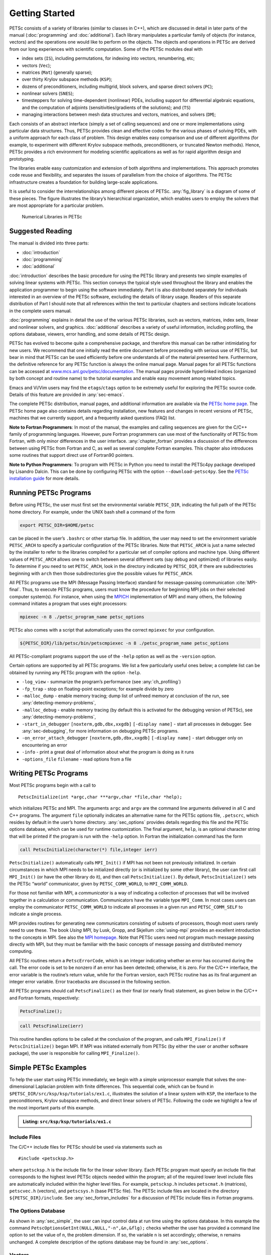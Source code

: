 .. _sec-getting-started:

Getting Started
---------------

PETSc consists of a variety of libraries (similar to classes in C++),
which are discussed in detail in later parts of the manual (:doc:`programming` and :doc:`additional`).
Each library manipulates a particular family of objects (for instance,
vectors) and the operations one would like to perform on the objects.
The objects and operations in PETSc are derived from our long
experiences with scientific computation. Some of the PETSc modules deal
with

-  index sets (``IS``), including permutations, for indexing into
   vectors, renumbering, etc;

-  vectors (``Vec``);

-  matrices (``Mat``) (generally sparse);

-  over thirty Krylov subspace methods (``KSP``);

-  dozens of preconditioners, including multigrid, block solvers, and
   sparse direct solvers (``PC``);

-  nonlinear solvers (``SNES``);

-  timesteppers for solving time-dependent (nonlinear) PDEs, including
   support for differential algebraic equations, and the computation of
   adjoints (sensitivities/gradients of the solutions); and (``TS``)

-  managing interactions between mesh data structures and vectors,
   matrices, and solvers (``DM``);

Each consists of an abstract interface (simply a set of calling
sequences) and one or more implementations using particular data
structures. Thus, PETSc provides clean and effective codes for the
various phases of solving PDEs, with a uniform approach for each class
of problem. This design enables easy comparison and use of different
algorithms (for example, to experiment with different Krylov subspace
methods, preconditioners, or truncated Newton methods). Hence, PETSc
provides a rich environment for modeling scientific applications as well
as for rapid algorithm design and prototyping.

The libraries enable easy customization and extension of both algorithms
and implementations. This approach promotes code reuse and flexibility,
and separates the issues of parallelism from the choice of algorithms.
The PETSc infrastructure creates a foundation for building large-scale
applications.

It is useful to consider the interrelationships among different pieces
of PETSc. :any:`fig_library` is a diagram of some
of these pieces. The figure illustrates the library’s hierarchical
organization, which enables users to employ the solvers that are most
appropriate for a particular problem.

.. figure:: images/library_structure.svg
  :alt: PETSc numerical libraries
  :name: fig_library

  Numerical Libraries in PETSc

Suggested Reading
~~~~~~~~~~~~~~~~~

The manual is divided into three parts:

-  :doc:`introduction`

-  :doc:`programming`

-  :doc:`additional`

:doc:`introduction` describes the basic procedure for using the PETSc library and
presents two simple examples of solving linear systems with PETSc. This
section conveys the typical style used throughout the library and
enables the application programmer to begin using the software
immediately. Part I is also distributed separately for individuals
interested in an overview of the PETSc software, excluding the details
of library usage. Readers of this separate distribution of Part I should
note that all references within the text to particular chapters and
sections indicate locations in the complete users manual.

:doc:`programming` explains in detail the use of the various PETSc libraries, such
as vectors, matrices, index sets, linear and nonlinear solvers, and
graphics. :doc:`additional` describes a variety of useful information, including
profiling, the options database, viewers, error handling, and some
details of PETSc design.

PETSc has evolved to become quite a comprehensive package, and therefore
this manual can be rather intimidating for new users. We
recommend that one initially read the entire document before proceeding
with serious use of PETSc, but bear in mind that PETSc can be used
efficiently before one understands all of the material presented here.
Furthermore, the definitive reference for any PETSc function is always
the online manual page.
Manual pages for all PETSc functions can be accessed at
`www.mcs.anl.gov/petsc/documentation <https://www.mcs.anl.gov/petsc/documentation/>`__.
The manual pages provide hyperlinked indices (organized by both concept
and routine name) to the tutorial examples and enable easy movement
among related topics.

Emacs and Vi/Vim users may find the ``etags``/``ctags`` option to be
extremely useful for exploring the PETSc source code. Details of this
feature are provided in :any:`sec-emacs`.

The complete PETSc distribution, manual pages, and additional information are available via the
`PETSc home page <https://www.mcs.anl.gov/petsc>`__. The PETSc
home page also contains details regarding installation, new features and
changes in recent versions of PETSc, machines that we currently support,
and a frequently asked questions (FAQ) list.

**Note to Fortran Programmers**: In most of the manual, the examples and calling sequences are given
for the C/C++ family of programming languages. However, pure Fortran
programmers can use most of the functionality of PETSc from Fortran,
with only minor differences in the user interface.
:any:`chapter_fortran` provides a discussion of the differences between
using PETSc from Fortran and C, as well as several complete Fortran
examples. This chapter also introduces some routines that support
direct use of Fortran90 pointers.

**Note to Python Programmers**: To program with PETSc in Python you need to install the
PETSc4py package developed by Lisandro Dalcin. This can be done by
configuring PETSc with the option ``--download-petsc4py``. See the
`PETSc installation guide <https://www.mcs.anl.gov/petsc/documentation/installation.html>`__ 
for more details.

.. _sec-running:

Running PETSc Programs
~~~~~~~~~~~~~~~~~~~~~~

Before using PETSc, the user must first set the environmental variable
``PETSC_DIR``, indicating the full path of the PETSc home directory. For
example, under the UNIX bash shell a command of the form

.. code-block:: bash

   export PETSC_DIR=$HOME/petsc

can be placed in the user’s ``.bashrc`` or other startup file. In
addition, the user may need to set the environment variable
``PETSC_ARCH`` to specify a particular configuration of the PETSc
libraries. Note that ``PETSC_ARCH`` is just a name selected by the
installer to refer to the libraries compiled for a particular set of
compiler options and machine type. Using different values of
``PETSC_ARCH`` allows one to switch between several different sets (say
debug and optimized) of libraries easily. To determine if you need to
set ``PETSC_ARCH``, look in the directory indicated by ``PETSC_DIR``, if
there are subdirectories beginning with ``arch`` then those
subdirectories give the possible values for ``PETSC_ARCH``.

All PETSc programs use the MPI (Message Passing Interface) standard for
message-passing communication :cite:`MPI-final`. Thus, to
execute PETSc programs, users must know the procedure for beginning MPI
jobs on their selected computer system(s). For instance, when using the
`MPICH <https://www.mpich.org/>`__ implementation of MPI and many
others, the following command initiates a program that uses eight
processors:

.. code-block:: bash

   mpiexec -n 8 ./petsc_program_name petsc_options

PETSc also comes with a script that automatically uses the correct
``mpiexec`` for your configuration.

.. code-block:: bash

   ${PETSC_DIR}/lib/petsc/bin/petscmpiexec -n 8 ./petsc_program_name petsc_options

All PETSc-compliant programs support the use of the ``-help``
option as well as the ``-version`` option.

Certain options are supported by all PETSc programs. We list a few
particularly useful ones below; a complete list can be obtained by
running any PETSc program with the option ``-help``.

-  ``-log_view`` - summarize the program’s performance (see :any:`ch_profiling`)

-  ``-fp_trap`` - stop on floating-point exceptions; for example divide
   by zero

-  ``-malloc_dump`` - enable memory tracing; dump list of unfreed memory
   at conclusion of the run, see
   :any:`detecting-memory-problems`,

-  ``-malloc_debug`` - enable memory tracing (by default this is
   activated for the debugging version of PETSc), see
   :any:`detecting-memory-problems`,

-  ``-start_in_debugger`` ``[noxterm,gdb,dbx,xxgdb]``
   ``[-display name]`` - start all processes in debugger. See
   :any:`sec-debugging`, for more information on
   debugging PETSc programs.

-  ``-on_error_attach_debugger`` ``[noxterm,gdb,dbx,xxgdb]``
   ``[-display name]`` - start debugger only on encountering an error

-  ``-info`` - print a great deal of information about what the program
   is doing as it runs

-  ``-options_file`` ``filename`` - read options from a file

.. _sec_writing:

Writing PETSc Programs
~~~~~~~~~~~~~~~~~~~~~~

Most PETSc programs begin with a call to

::

   PetscInitialize(int *argc,char ***argv,char *file,char *help);

which initializes PETSc and MPI. The arguments ``argc`` and ``argv`` are
the command line arguments delivered in all C and C++ programs. The
argument ``file`` optionally indicates an alternative name for the PETSc
options file, ``.petscrc``, which resides by default in the user’s home
directory. :any:`sec_options` provides details
regarding this file and the PETSc options database, which can be used
for runtime customization. The final argument, ``help``, is an optional
character string that will be printed if the program is run with the
``-help`` option. In Fortran the initialization command has the form

.. code-block:: fortran

   call PetscInitialize(character(*) file,integer ierr)

``PetscInitialize()`` automatically calls ``MPI_Init()`` if MPI has not
been not previously initialized. In certain circumstances in which MPI
needs to be initialized directly (or is initialized by some other
library), the user can first call ``MPI_Init()`` (or have the other
library do it), and then call ``PetscInitialize()``. By default,
``PetscInitialize()`` sets the PETSc “world” communicator, given by
``PETSC_COMM_WORLD``, to ``MPI_COMM_WORLD``.

For those not familiar with MPI, a *communicator* is a way of indicating
a collection of processes that will be involved together in a
calculation or communication. Communicators have the variable type
``MPI_Comm``. In most cases users can employ the communicator
``PETSC_COMM_WORLD`` to indicate all processes in a given run and
``PETSC_COMM_SELF`` to indicate a single process.

MPI provides routines for generating new communicators consisting of
subsets of processors, though most users rarely need to use these. The
book *Using MPI*, by Lusk, Gropp, and Skjellum
:cite:`using-mpi` provides an excellent introduction to the
concepts in MPI. See also the `MPI homepage <https://www.mcs.anl.gov/research/projects/mpi/>`__. 
Note that PETSc users
need not program much message passing directly with MPI, but they must
be familiar with the basic concepts of message passing and distributed
memory computing.

All PETSc routines return a ``PetscErrorCode``, which is an integer
indicating whether an error has occurred during the call. The error code
is set to be nonzero if an error has been detected; otherwise, it is
zero. For the C/C++ interface, the error variable is the routine’s
return value, while for the Fortran version, each PETSc routine has as
its final argument an integer error variable. Error tracebacks are
discussed in the following section.

All PETSc programs should call ``PetscFinalize()`` as their final (or
nearly final) statement, as given below in the C/C++ and Fortran
formats, respectively:

.. code-block:: c

   PetscFinalize();

.. code-block:: fortran

   call PetscFinalize(ierr)

This routine handles options to be called at the conclusion of the
program, and calls ``MPI_Finalize()`` if ``PetscInitialize()`` began
MPI. If MPI was initiated externally from PETSc (by either the user or
another software package), the user is responsible for calling
``MPI_Finalize()``.

.. _sec_simple:

Simple PETSc Examples
~~~~~~~~~~~~~~~~~~~~~

To help the user start using PETSc immediately, we begin with a simple
uniprocessor example that
solves the one-dimensional Laplacian problem with finite differences.
This sequential code, which can be found in
``$PETSC_DIR/src/ksp/ksp/tutorials/ex1.c``, illustrates the solution of
a linear system with ``KSP``, the interface to the preconditioners,
Krylov subspace methods, and direct linear solvers of PETSc. Following
the code we highlight a few of the most important parts of this example.

.. admonition:: Listing: ``src/ksp/ksp/tutorials/ex1.c``
   :name: ksp-ex1

   .. literalinclude:: ../../../ksp/ksp/tutorials/ex1.c
      :end-before: /*TEST

Include Files
^^^^^^^^^^^^^

The C/C++ include files for PETSc should be used via statements such as

::

   #include <petscksp.h>

where ``petscksp.h`` is the include file for the linear solver library.
Each PETSc program must specify an include file that corresponds to the
highest level PETSc objects needed within the program; all of the
required lower level include files are automatically included within the
higher level files. For example, ``petscksp.h`` includes ``petscmat.h``
(matrices), ``petscvec.h`` (vectors), and ``petscsys.h`` (base PETSc
file). The PETSc include files are located in the directory
``${PETSC_DIR}/include``. See :any:`sec_fortran_includes`
for a discussion of PETSc include files in Fortran programs.

The Options Database
^^^^^^^^^^^^^^^^^^^^

As shown in :any:`sec_simple`, the user can
input control data at run time using the options database. In this
example the command ``PetscOptionsGetInt(NULL,NULL,"-n",&n,&flg);``
checks whether the user has provided a command line option to set the
value of ``n``, the problem dimension. If so, the variable ``n`` is set
accordingly; otherwise, ``n`` remains unchanged. A complete description
of the options database may be found in :any:`sec_options`.

.. _sec_vecintro:

Vectors
^^^^^^^

One creates a new parallel or sequential vector, ``x``, of global
dimension ``M`` with the commands

::

   VecCreate(MPI_Comm comm,Vec *x);
   VecSetSizes(Vec x, PetscInt m, PetscInt M);

where ``comm`` denotes the MPI communicator and ``m`` is the optional
local size which may be ``PETSC_DECIDE``. The type of storage for the
vector may be set with either calls to ``VecSetType()`` or
``VecSetFromOptions()``. Additional vectors of the same type can be
formed with

::

   VecDuplicate(Vec old,Vec *new);

The commands

::

   VecSet(Vec x,PetscScalar value);
   VecSetValues(Vec x,PetscInt n,PetscInt *indices,PetscScalar *values,INSERT_VALUES);

respectively set all the components of a vector to a particular scalar
value and assign a different value to each component. More detailed
information about PETSc vectors, including their basic operations,
scattering/gathering, index sets, and distributed arrays, is discussed
in Chapter :any:`chapter_vectors`.

Note the use of the PETSc variable type ``PetscScalar`` in this example.
The ``PetscScalar`` is simply defined to be ``double`` in C/C++ (or
correspondingly ``double precision`` in Fortran) for versions of PETSc
that have *not* been compiled for use with complex numbers. The
``PetscScalar`` data type enables identical code to be used when the
PETSc libraries have been compiled for use with complex numbers.
:any:`sec_complex` discusses the use of complex
numbers in PETSc programs.

.. _sec_matintro:

Matrices
^^^^^^^^

Usage of PETSc matrices and vectors is similar. The user can create a
new parallel or sequential matrix, ``A``, which has ``M`` global rows
and ``N`` global columns, with the routines

::

   MatCreate(MPI_Comm comm,Mat *A);
   MatSetSizes(Mat A,PETSC_DECIDE,PETSC_DECIDE,PetscInt M,PetscInt N);

where the matrix format can be specified at runtime via the options
database. The user could alternatively specify each processes’ number of
local rows and columns using ``m`` and ``n``.

::

   MatSetSizes(Mat A,PetscInt m,PetscInt n,PETSC_DETERMINE,PETSC_DETERMINE);

Generally one then sets the “type” of the matrix, with, for example,

::

   MatSetType(A,MATAIJ);

This causes the matrix ``A`` to used the compressed sparse row storage
format to store the matrix entries. See ``MatType`` for a list of all
matrix types. Values can then be set with the command

::

   MatSetValues(Mat A,PetscInt m,PetscInt *im,PetscInt n,PetscInt *in,PetscScalar *values,INSERT_VALUES);

After all elements have been inserted into the matrix, it must be
processed with the pair of commands

::

   MatAssemblyBegin(A,MAT_FINAL_ASSEMBLY);
   MatAssemblyEnd(A,MAT_FINAL_ASSEMBLY);

:any:`chapter_matrices` discusses various matrix formats as
well as the details of some basic matrix manipulation routines.

Linear Solvers
^^^^^^^^^^^^^^

After creating the matrix and vectors that define a linear system,
``Ax`` :math:`=` ``b``, the user can then use ``KSP`` to solve the
system with the following sequence of commands:

::

   KSPCreate(MPI_Comm comm,KSP *ksp);
   KSPSetOperators(KSP ksp,Mat Amat,Mat Pmat);
   KSPSetFromOptions(KSP ksp);
   KSPSolve(KSP ksp,Vec b,Vec x);
   KSPDestroy(KSP ksp);

The user first creates the ``KSP`` context and sets the operators
associated with the system (matrix that defines the linear system,
``Amat`` and matrix from which the preconditioner is constructed,
``Pmat``). The user then sets various options for customized solution,
solves the linear system, and finally destroys the ``KSP`` context. We
emphasize the command ``KSPSetFromOptions()``, which enables the user to
customize the linear solution method at runtime by using the options
database, which is discussed in :any:`sec_options`. Through this database, the
user not only can select an iterative method and preconditioner, but
also can prescribe the convergence tolerance, set various monitoring
routines, etc. (see, e.g., :any:`sec_profiling_programs`).

:any:`chapter_ksp` describes in detail the ``KSP`` package,
including the ``PC`` and ``KSP`` packages for preconditioners and Krylov
subspace methods.

Nonlinear Solvers
^^^^^^^^^^^^^^^^^

Most PDE problems of interest are inherently nonlinear. PETSc provides
an interface to tackle the nonlinear problems directly called ``SNES``.
:any:`chapter_snes` describes the nonlinear
solvers in detail. We recommend most PETSc users work directly with
``SNES``, rather than using PETSc for the linear problem within a
nonlinear solver.

Error Checking
^^^^^^^^^^^^^^

All PETSc routines return an integer indicating whether an error has
occurred during the call. The PETSc macro ``CHKERRQ(ierr)`` checks the
value of ``ierr`` and calls the PETSc error handler upon error
detection. ``CHKERRQ(ierr)`` should be used in all subroutines to enable
a complete error traceback. Below, we indicate a traceback
generated by error detection within a sample PETSc program. The error
occurred on line 3618 of the file
``${PETSC_DIR}/src/mat/impls/aij/seq/aij.c`` and was caused by trying to
allocate too large an array in memory. The routine was called in the
program ``ex3.c`` on line 66. See
:any:`sec_fortran_errors` for details regarding error checking
when using the PETSc Fortran interface.

.. code-block:: none

    $ cd $PETSC_DIR/src/ksp/ksp/tutorials
    $ make ex3
    $ mpiexec -n 1 ./ex3 -m 100000
    [0]PETSC ERROR: --------------------- Error Message --------------------------------
    [0]PETSC ERROR: Out of memory. This could be due to allocating
    [0]PETSC ERROR: too large an object or bleeding by not properly
    [0]PETSC ERROR: destroying unneeded objects.
    [0]PETSC ERROR: Memory allocated 11282182704 Memory used by process 7075897344
    [0]PETSC ERROR: Try running with -malloc_dump or -malloc_view for info.
    [0]PETSC ERROR: Memory requested 18446744072169447424
    [0]PETSC ERROR: See https://www.mcs.anl.gov/petsc/documentation/faq.html for trouble shooting.
    [0]PETSC ERROR: Petsc Development GIT revision: v3.7.1-224-g9c9a9c5  GIT Date: 2016-05-18 22:43:00 -0500
    [0]PETSC ERROR: ./ex3 on a arch-darwin-double-debug named Patricks-MacBook-Pro-2.local by patrick Mon Jun 27 18:04:03 2016
    [0]PETSC ERROR: Configure options PETSC_DIR=/Users/patrick/petsc PETSC_ARCH=arch-darwin-double-debug --download-mpich --download-f2cblaslapack --with-cc=clang --with-cxx=clang++ --with-fc=gfortran --with-debugging=1 --with-precision=double --with-scalar-type=real --with-viennacl=0 --download-c2html -download-sowing
    [0]PETSC ERROR: #1 MatSeqAIJSetPreallocation_SeqAIJ() line 3618 in /Users/patrick/petsc/src/mat/impls/aij/seq/aij.c
    [0]PETSC ERROR: #2 PetscTrMallocDefault() line 188 in /Users/patrick/petsc/src/sys/memory/mtr.c
    [0]PETSC ERROR: #3 MatSeqAIJSetPreallocation_SeqAIJ() line 3618 in /Users/patrick/petsc/src/mat/impls/aij/seq/aij.c
    [0]PETSC ERROR: #4 MatSeqAIJSetPreallocation() line 3562 in /Users/patrick/petsc/src/mat/impls/aij/seq/aij.c
    [0]PETSC ERROR: #5 main() line 66 in /Users/patrick/petsc/src/ksp/ksp/tutorials/ex3.c
    [0]PETSC ERROR: PETSc Option Table entries:
    [0]PETSC ERROR: -m 100000
    [0]PETSC ERROR: ----------------End of Error Message ------- send entire error message to petsc-maint@mcs.anl.gov----------

When running the debug version of the PETSc libraries, it does a great
deal of checking for memory corruption (writing outside of array bounds
etc). The macro ``CHKMEMQ`` can be called anywhere in the code to check
the current status of the memory for corruption. By putting several (or
many) of these macros into your code you can usually easily track down
in what small segment of your code the corruption has occured. One can
also use Valgrind to track down memory errors; see the `FAQ <https://www.mcs.anl.gov/petsc/documentation/faq.html>`__.

.. _sec_parallel:

Parallel Programming
^^^^^^^^^^^^^^^^^^^^

Since PETSc uses the message-passing model for parallel programming and
employs MPI for all interprocessor communication, the user is free to
employ MPI routines as needed throughout an application code. However,
by default the user is shielded from many of the details of message
passing within PETSc, since these are hidden within parallel objects,
such as vectors, matrices, and solvers. In addition, PETSc provides
tools such as generalized vector scatters/gathers to assist in the
management of parallel data.

Recall that the user must specify a communicator upon creation of any
PETSc object (such as a vector, matrix, or solver) to indicate the
processors over which the object is to be distributed. For example, as
mentioned above, some commands for matrix, vector, and linear solver
creation are:

::

   MatCreate(MPI_Comm comm,Mat *A);
   VecCreate(MPI_Comm comm,Vec *x);
   KSPCreate(MPI_Comm comm,KSP *ksp);

The creation routines are collective over all processors in the
communicator; thus, all processors in the communicator *must* call the
creation routine. In addition, if a sequence of collective routines is
being used, they *must* be called in the same order on each processor.

The next example, given below,
illustrates the solution of a linear system in parallel. This code,
corresponding to
`KSP Tutorial ex2 <https://www.mcs.anl.gov/petsc/petsc-current/src/ksp/ksp/tutorials/ex2.c.html>`,
handles the two-dimensional Laplacian discretized with finite
differences, where the linear system is again solved with KSP. The code
performs the same tasks as the sequential version within
:any:`sec_simple`. Note that the user interface
for initiating the program, creating vectors and matrices, and solving
the linear system is *exactly* the same for the uniprocessor and
multiprocessor examples. The primary difference between the examples in
:any:`sec_simple` and
here is that each processor forms only its
local part of the matrix and vectors in the parallel case.

.. admonition:: Listing: ``src/ksp/ksp/tutorials/ex2.c``
   :name: ksp-ex2

   .. literalinclude:: ../../../ksp/ksp/tutorials/ex2.c
      :end-before: /*TEST

.. raw:: latex

  \newpage

Compiling and Running Programs
^^^^^^^^^^^^^^^^^^^^^^^^^^^^^^

The output below illustrates compiling and running a
PETSc program using MPICH on an OS X laptop. Note that different
machines will have compilation commands as determined by the
configuration process. See :any:`sec_writing_application_codes` for
a discussion about how to compile your PETSc programs. Users who are
experiencing difficulties linking PETSc programs should refer to the FAQ
on the PETSc website https://www.mcs.anl.gov/petsc or given in the file
``$PETSC_DIR/docs/faq.html``.

.. code-block:: none

   $ cd $PETSC_DIR/src/ksp/ksp/tutorials
   $ make ex2
   /Users/patrick/petsc/arch-darwin-double-debug/bin/mpicc -o ex2.o -c -Wall -Wwrite-strings -Wno-strict-aliasing -Wno-unknown-pragmas -Qunused-arguments -fvisibility=hidden -g3   -I/Users/patrick/petsc/include -I/Users/patrick/petsc/arch-darwin-double-debug/include -I/opt/X11/include -I/opt/local/include    `pwd`/ex2.c
   /Users/patrick/petsc/arch-darwin-double-debug/bin/mpicc -Wl,-multiply_defined,suppress -Wl,-multiply_defined -Wl,suppress -Wl,-commons,use_dylibs -Wl,-search_paths_first -Wl,-multiply_defined,suppress -Wl,-multiply_defined -Wl,suppress -Wl,-commons,use_dylibs -Wl,-search_paths_first    -Wall -Wwrite-strings -Wno-strict-aliasing -Wno-unknown-pragmas -Qunused-arguments -fvisibility=hidden -g3  -o ex2 ex2.o  -Wl,-rpath,/Users/patrick/petsc/arch-darwin-double-debug/lib -L/Users/patrick/petsc/arch-darwin-double-debug/lib  -lpetsc -Wl,-rpath,/Users/patrick/petsc/arch-darwin-double-debug/lib -lf2clapack -lf2cblas -Wl,-rpath,/opt/X11/lib -L/opt/X11/lib -lX11 -lssl -lcrypto -Wl,-rpath,/Applications/Xcode.app/Contents/Developer/Toolchains/XcodeDefault.xctoolchain/usr/lib/clang/7.0.2/lib/darwin -L/Applications/Xcode.app/Contents/Developer/Toolchains/XcodeDefault.xctoolchain/usr/lib/clang/7.0.2/lib/darwin -lmpifort -lgfortran -Wl,-rpath,/opt/local/lib/gcc5/gcc/x86_64-apple-darwin14/5.3.0 -L/opt/local/lib/gcc5/gcc/x86_64-apple-darwin14/5.3.0 -Wl,-rpath,/opt/local/lib/gcc5 -L/opt/local/lib/gcc5 -lgfortran -lgcc_ext.10.5 -lquadmath -lm -lclang_rt.osx -lmpicxx -lc++ -Wl,-rpath,/Applications/Xcode.app/Contents/Developer/Toolchains/XcodeDefault.xctoolchain/usr/bin/../lib/clang/7.0.2/lib/darwin -L/Applications/Xcode.app/Contents/Developer/Toolchains/XcodeDefault.xctoolchain/usr/bin/../lib/clang/7.0.2/lib/darwin -lclang_rt.osx -Wl,-rpath,/Users/patrick/petsc/arch-darwin-double-debug/lib -L/Users/patrick/petsc/arch-darwin-double-debug/lib -ldl -lmpi -lpmpi -lSystem -Wl,-rpath,/Applications/Xcode.app/Contents/Developer/Toolchains/XcodeDefault.xctoolchain/usr/bin/../lib/clang/7.0.2/lib/darwin -L/Applications/Xcode.app/Contents/Developer/Toolchains/XcodeDefault.xctoolchain/usr/bin/../lib/clang/7.0.2/lib/darwin -lclang_rt.osx -ldl
   /bin/rm -f ex2.o
   $ $PETSC_DIR/lib/petsc/bin/petscmpiexec -n 1 ./ex2
   Norm of error 0.000156044 iterations 6
   $ $PETSC_DIR/lib/petsc/bin/petscmpiexec -n 2 ./ex2
   Norm of error 0.000411674 iterations 7

.. _sec_profiling_programs:

Profiling Programs
~~~~~~~~~~~~~~~~~~

The option
``-log_view`` activates printing of a performance summary, including
times, floating point operation (flop) rates, and message-passing
activity. :any:`ch_profiling` provides details about
profiling, including interpretation of the output data below. 
This particular example involves
the solution of a linear system on one processor using GMRES and ILU.
The low floating point operation (flop) rates in this example are due to
the fact that the code solved a tiny system. We include this example
merely to demonstrate the ease of extracting performance information.

.. _listing_exprof:

.. code-block:: none

   $ $PETSC_DIR/lib/petsc/bin/petscmpiexec -n 1 ./ex1 -n 1000 -pc_type ilu -ksp_type gmres -ksp_rtol 1.e-7 -log_view
   ...
   ------------------------------------------------------------------------------------------------------------------------
   Event                Count      Time (sec)     Flops                             --- Global ---  --- Stage ----  Total
                      Max Ratio  Max     Ratio   Max  Ratio  Mess   AvgLen  Reduct  %T %F %M %L %R  %T %F %M %L %R Mflop/s
   ------------------------------------------------------------------------------------------------------------------------

   --- Event Stage 0: Main Stage

   VecMDot                1 1.0 3.2830e-06 1.0 2.00e+03 1.0 0.0e+00 0.0e+00 0.0e+00  0  5  0  0  0   0  5  0  0  0   609
   VecNorm                3 1.0 4.4550e-06 1.0 6.00e+03 1.0 0.0e+00 0.0e+00 0.0e+00  0 14  0  0  0   0 14  0  0  0  1346
   VecScale               2 1.0 4.0110e-06 1.0 2.00e+03 1.0 0.0e+00 0.0e+00 0.0e+00  0  5  0  0  0   0  5  0  0  0   499
   VecCopy                1 1.0 3.2280e-06 1.0 0.00e+00 0.0 0.0e+00 0.0e+00 0.0e+00  0  0  0  0  0   0  0  0  0  0     0
   VecSet                11 1.0 2.5537e-05 1.0 0.00e+00 0.0 0.0e+00 0.0e+00 0.0e+00  2  0  0  0  0   2  0  0  0  0     0
   VecAXPY                2 1.0 2.0930e-06 1.0 4.00e+03 1.0 0.0e+00 0.0e+00 0.0e+00  0 10  0  0  0   0 10  0  0  0  1911
   VecMAXPY               2 1.0 1.1280e-06 1.0 4.00e+03 1.0 0.0e+00 0.0e+00 0.0e+00  0 10  0  0  0   0 10  0  0  0  3546
   VecNormalize           2 1.0 9.3970e-06 1.0 6.00e+03 1.0 0.0e+00 0.0e+00 0.0e+00  1 14  0  0  0   1 14  0  0  0   638
   MatMult                2 1.0 1.1177e-05 1.0 9.99e+03 1.0 0.0e+00 0.0e+00 0.0e+00  1 24  0  0  0   1 24  0  0  0   894
   MatSolve               2 1.0 1.9933e-05 1.0 9.99e+03 1.0 0.0e+00 0.0e+00 0.0e+00  1 24  0  0  0   1 24  0  0  0   501
   MatLUFactorNum         1 1.0 3.5081e-05 1.0 4.00e+03 1.0 0.0e+00 0.0e+00 0.0e+00  2 10  0  0  0   2 10  0  0  0   114
   MatILUFactorSym        1 1.0 4.4259e-05 1.0 0.00e+00 0.0 0.0e+00 0.0e+00 0.0e+00  3  0  0  0  0   3  0  0  0  0     0
   MatAssemblyBegin       1 1.0 8.2015e-08 1.0 0.00e+00 0.0 0.0e+00 0.0e+00 0.0e+00  0  0  0  0  0   0  0  0  0  0     0
   MatAssemblyEnd         1 1.0 3.3536e-05 1.0 0.00e+00 0.0 0.0e+00 0.0e+00 0.0e+00  2  0  0  0  0   2  0  0  0  0     0
   MatGetRowIJ            1 1.0 1.5960e-06 1.0 0.00e+00 0.0 0.0e+00 0.0e+00 0.0e+00  0  0  0  0  0   0  0  0  0  0     0
   MatGetOrdering         1 1.0 3.9791e-05 1.0 0.00e+00 0.0 0.0e+00 0.0e+00 0.0e+00  3  0  0  0  0   3  0  0  0  0     0
   MatView                2 1.0 6.7909e-05 1.0 0.00e+00 0.0 0.0e+00 0.0e+00 0.0e+00  5  0  0  0  0   5  0  0  0  0     0
   KSPGMRESOrthog         1 1.0 7.5970e-06 1.0 4.00e+03 1.0 0.0e+00 0.0e+00 0.0e+00  1 10  0  0  0   1 10  0  0  0   526
   KSPSetUp               1 1.0 3.4424e-05 1.0 0.00e+00 0.0 0.0e+00 0.0e+00 0.0e+00  2  0  0  0  0   2  0  0  0  0     0
   KSPSolve               1 1.0 2.7264e-04 1.0 3.30e+04 1.0 0.0e+00 0.0e+00 0.0e+00 19 79  0  0  0  19 79  0  0  0   121
   PCSetUp                1 1.0 1.5234e-04 1.0 4.00e+03 1.0 0.0e+00 0.0e+00 0.0e+00 11 10  0  0  0  11 10  0  0  0    26
   PCApply                2 1.0 2.1022e-05 1.0 9.99e+03 1.0 0.0e+00 0.0e+00 0.0e+00  1 24  0  0  0   1 24  0  0  0   475
   ------------------------------------------------------------------------------------------------------------------------

   Memory usage is given in bytes:

   Object Type          Creations   Destructions     Memory  Descendants' Mem.
   Reports information only for process 0.

   --- Event Stage 0: Main Stage

                 Vector     8              8        76224     0.
                 Matrix     2              2       134212     0.
          Krylov Solver     1              1        18400     0.
         Preconditioner     1              1         1032     0.
              Index Set     3              3        10328     0.
                 Viewer     1              0            0     0.
   ========================================================================================================================
   ...

.. _sec_writing_application_codes:

Writing Application Codes with PETSc
~~~~~~~~~~~~~~~~~~~~~~~~~~~~~~~~~~~~

The examples throughout the library demonstrate the software usage and
can serve as templates for developing custom applications. We suggest
that new PETSc users examine programs in the directories
``${PETSC_DIR}/src/<library>/tutorials`` where ``<library>`` denotes any
of the PETSc libraries (listed in the following section), such as
``SNES`` or ``KSP`` or ``TS``. The manual pages located at
``${PETSC_DIR}/docs/index.htm`` or
https://www.mcs.anl.gov/petsc/documentation/ provide links (organized by
both routine names and concepts) to the tutorial examples.

To write a new application program using PETSc, we suggest the following
procedure:

#. Install and test PETSc according to the instructions at the PETSc web
   site.

#. Make a working directory for your source code: for example,
   ``mkdir $HOME/application``

#. Change to that working directory; for
   example,\ ``cd $HOME/application``

#. Copy one of the examples in the directory that corresponds to the
   class of problem of interest into your working directory, for
   example, ``cp $PETSC_DIR/src/snes/tutorials/ex19.c ex19.c``

#. Copy $PETSC_DIR/share/petsc/Makefile.user to your working directory,
   for example, ``cp $PETSC_DIR/share/petsc/Makefile.user Makefile``

#. Compile and run the example program, for example,
   ``make ex19; ./ex19``

#. Use the example program as a starting point for developing a custom
   code.

We highly recommend against the following since it requires changing
your makefile for each new configuration/computing system but if you do
not wish to include any PETSc utilities in your makefile, you can use
the following commands in the PETSc root directory to get the
information needed by your makefile:

.. code-block:: bash

   make getlinklibs getincludedirs getcflags getcxxflags getfortranflags getccompiler getfortrancompiler getcxxcompiler

All the libraries listed need to be linked into your executable and the
include directories and flags need to be passed to the compiler. Usually
this is done with ``CFLAGS=<list of -I and other flags>`` and
``FFLAGS=<list of -I and other flags>`` in your makefile.

Citing PETSc
~~~~~~~~~~~~

If you use the TS component of PETSc please cite the following:

.. code-block:: none

   @article{abhyankar2018petsc,
     title={PETSc/TS: A Modern Scalable ODE/DAE Solver Library},
     author={Abhyankar, Shrirang and Brown, Jed and Constantinescu, Emil M and Ghosh, Debojyoti and Smith, Barry F and Zhang, Hong},
     journal={arXiv preprint arXiv:1806.01437},
     year={2018}
   }

When citing PETSc in a publication please cite the following:

.. code-block:: none

   @Misc{petsc-web-page,
      Author = "Satish Balay and Shrirang Abhyankar and Mark~F. Adams and Jed Brown
      and Peter Brune and Kris Buschelman and Lisandro Dalcin and Alp Dener and Victor Eijkhout
      and William~D. Gropp and Dinesh Kaushik and Matthew~G. Knepley and Dave~A. May
      and Lois Curfman McInnes and Richard Tran Mills and Todd Munson and Karl Rupp
      and Patrick Sanan and Barry~F. Smith and Stefano Zampini and Hong Zhang and Hong Zhang",
      Title  = "{PETS}c {W}eb page",
      Note   = "https://www.mcs.anl.gov/petsc",
      Year   = "2020"}

   @TechReport{petsc-user-ref,
      Author = "Satish Balay and Shrirang Abhyankar and Mark~F. Adams and Jed Brown
      and Peter Brune and Kris Buschelman and Lisandro Dalcin and Alp Dener and Victor Eijkhout
      and William~D. Gropp and Dinesh Kaushik and Matthew~G. Knepley and Dave~A. May
      and Lois Curfman McInnes and Richard Tran Mills and Todd Munson and Karl Rupp
      and Patrick Sanan and Barry~F. Smith and Stefano Zampini and Hong Zhang and Hong Zhang",
      Title       = "{PETS}c Users Manual",
      Number      = "ANL-95/11 - Revision 3.13",
      Institution = "Argonne National Laboratory",
      Year        = "2020"}

   @InProceedings{petsc-efficient,
      Author    = "Satish Balay and William D. Gropp and Lois C. McInnes and Barry F. Smith",
      Title     = "Efficient Management of Parallelism in Object Oriented
                   Numerical Software Libraries",
      Booktitle = "Modern Software Tools in Scientific Computing",
      Editor    = "E. Arge and A. M. Bruaset and H. P. Langtangen",
      Pages     = "163--202",
      Publisher = "Birkhauser Press",
      Year      = "1997"}

.. _sec_directory:

Directory Structure
~~~~~~~~~~~~~~~~~~~

We conclude this introduction with an overview of the organization of
the PETSc software. The root directory of PETSc contains the following
directories:

-  ``docs`` (only in the tarball distribution of PETSc; not the git
   repository) - All documentation for PETSc. The files ``manual.pdf``
   contains the hyperlinked users manual, suitable for printing or
   on-screen viewering. Includes the subdirectory - ``manualpages``
   (on-line manual pages).

-  ``conf`` - Base PETSc configuration files that define the standard
   make variables and rules used by PETSc

-  ``include`` - All include files for PETSc that are visible to the
   user.

-  ``include/petsc/finclude`` - PETSc include files for Fortran
   programmers using the .F suffix (recommended).

-  ``include/petsc/private`` - Private PETSc include files that should
   *not* need to be used by application programmers.

-  ``share`` - Some small test matrices in data files

-  ``src`` - The source code for all PETSc libraries, which currently
   includes

   -  ``vec`` - vectors,

      -  ``is`` - index sets,

   -  ``mat`` - matrices,

   -  ``ksp`` - complete linear equations solvers,

      -  ``ksp`` - Krylov subspace accelerators,

      -  ``pc`` - preconditioners,

   -  ``snes`` - nonlinear solvers

   -  ``ts`` - ODE solvers and timestepping,

   -  ``dm`` - data management between meshes and solvers, vectors, and
      matrices,

   -  ``sys`` - general system-related routines,

      -  ``logging`` - PETSc logging and profiling routines,

      -  ``classes`` - low-level classes

         -  ``draw`` - simple graphics,

         -  ``viewer`` - mechanism for printing and visualizing PETSc
            objects,

         -  ``bag`` - mechanism for saving and loading from disk user
            data stored in C structs.

         -  ``random`` - random number generators.

Each PETSc source code library directory has the following
subdirectories:

-  ``tutorials`` - Programs designed to teach users about PETSc.
    These codes can serve as templates for the design of custom
    applications.

-  ``tests`` - Programs designed for thorough testing of PETSc. As
    such, these codes are not intended for examination by users.

-  ``interface`` - The calling sequences for the abstract interface to
   the component. Code here does not know about particular
   implementations.

-  ``impls`` - Source code for one or more implementations.

-  ``utils`` - Utility routines. Source here may know about the
   implementations, but ideally will not know about implementations for
   other components.

.. raw:: html

    <hr>

.. bibliography:: ../../tex/petsc.bib
   :filter: docname in docnames

.. bibliography:: ../../tex/petscapp.bib
   :filter: docname in docnames
